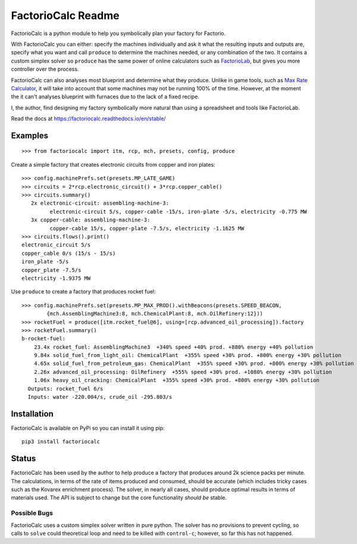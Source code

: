 .. default-role:: literal

FactorioCalc Readme
===================

FactorioCalc is a python module to help you symbolically plan your factory for
Factorio.

With FactorioCalc you can either: specify the machines individually and ask it
what the resulting inputs and outputs are, specify what you want and call
`produce` to determine the machines needed, or any combination of the two.  It
contains a custom simplex solver so `produce` has the same power of online
calculators such as `FactorioLab <https://factoriolab.github.io/>`_, but gives
you more controller over the process.

FactorioCalc can also analyses most blueprint and determine what they produce.
Unlike in game tools, such as `Max Rate Calculator
<https://mods.factorio.com/mod/MaxRateCalculator>`_, it will take into account
that some machines may not be running 100% of the time.  However, at the
moment the it can't analyses blueprint with furnaces due to the lack of a
fixed recipe.

I, the author, find designing my factory symbolically more natural than
using a spreadsheet and tools like FactorioLab.

Read the docs at https://factoriocalc.readthedocs.io/en/stable/

Examples
--------

::

  >>> from factoriocalc import itm, rcp, mch, presets, config, produce

Create a simple factory that creates electronic circuits from copper and iron plates::

  >>> config.machinePrefs.set(presets.MP_LATE_GAME)
  >>> circuits = 2*rcp.electronic_circuit() + 3*rcp.copper_cable()
  >>> circuits.summary()
     2x electronic-circuit: assembling-machine-3:
           electronic-circuit 5/s, copper-cable -15/s, iron-plate -5/s, electricity -0.775 MW
     3x copper-cable: assembling-machine-3:
           copper-cable 15/s, copper-plate -7.5/s, electricity -1.1625 MW
  >>> circuits.flows().print()
  electronic_circuit 5/s
  copper_cable 0/s (15/s - 15/s)
  iron_plate -5/s
  copper_plate -7.5/s
  electricity -1.9375 MW


Use `produce` to create a factory that produces rocket fuel::

  >>> config.machinePrefs.set(presets.MP_MAX_PROD().withBeacons(presets.SPEED_BEACON,
          {mch.AssemblingMachine3:8, mch.ChemicalPlant:8, mch.OilRefinery:12}))
  >>> rocketFuel = produce([itm.rocket_fuel@6], using=[rcp.advanced_oil_processing]).factory
  >>> rocketFuel.summary()
  b-rocket-fuel:
      23.4x rocket_fuel: AssemblingMachine3  +340% speed +40% prod. +880% energy +40% pollution
      9.84x solid_fuel_from_light_oil: ChemicalPlant  +355% speed +30% prod. +800% energy +30% pollution
      4.65x solid_fuel_from_petroleum_gas: ChemicalPlant  +355% speed +30% prod. +800% energy +30% pollution
      2.26x advanced_oil_processing: OilRefinery  +555% speed +30% prod. +1080% energy +30% pollution
      1.06x heavy_oil_cracking: ChemicalPlant  +355% speed +30% prod. +800% energy +30% pollution
    Outputs: rocket_fuel 6/s
    Inputs: water -220.004/s, crude_oil -295.803/s



Installation
------------

FactorioCalc is available on PyPi so you can install it using pip::

  pip3 install factoriocalc

Status
------

FactorioCalc has been used by the author to help produce a factory that
produces around 2k science packs per minute.  The calculations, in terms of
the rate of items produced and consumed, should be accurate (which includes
tricky cases such as the Kovarex enrichment process).  The solver, in nearly
all cases, should produce optimal results in terms of materials used.  The API
is subject to change but the core functionality *should be* stable.

Possible Bugs
.............

FactorioCalc uses a custom simplex solver written in pure python.  The solver
has no provisions to prevent cycling, so calls to `solve` could theoretical
loop and need to be killed with `control-c`; however, so far this has not
happened.

